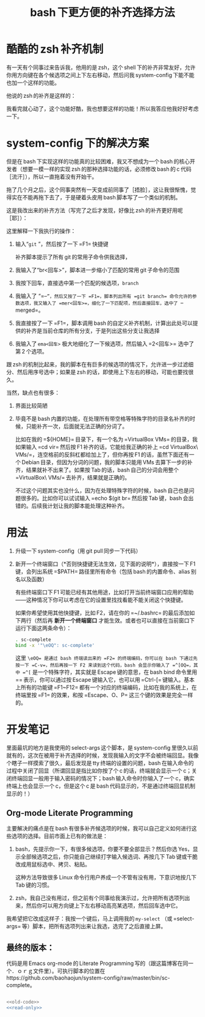 #+TITLE: bash 下更方便的补齐选择方法

* 酷酷的 zsh 补齐机制

有一天有个同事过来告诉我，他用的是 zsh，这个 shell 下的补齐非常友好，允许你用方向键在各个候选项之间上下左右移动，然后问我 system-config 下能不能也加一个这样的功能。

他说的 zsh 的补齐是这样的：

[[./../../../../images/zsh-completion.gif]]

我看完就心动了，这个功能好酷，我也想要这样的功能！所以我答应他我好好考虑一下。

* system-config 下的解决方案

但是在 bash 下实现这样的功能真的比较困难，我又不想成为一个 bash 的核心开发者（想要一模一样的实现 zsh 的那种选择功能的话，必须修改 bash 的 c 代码［流汗］），所以一直拖着没有开始干。

拖了几个月之后，这个同事突然有一天变成前同事了［捂脸］，这让我很惭愧，觉得实在不能再拖下去了，于是硬着头皮用 bash 脚本写了一个类似的机制。

这是我改出来的补齐方法（写完了之后才发现，好像比 zsh 的补齐更好用呢［耶］）：

[[./../../../../images/sc-complete.gif]]

这里解释一下我执行的操作：

1. 输入“=git= ”，然后按了一下 =F1= 快捷键

   补齐脚本提示了所有 git 的常用子命令供我选择，

2. 我输入了“br<回车>”，脚本进一步缩小了匹配的常用 git 子命令的范围

3. 我按下回车，直接选中第一个匹配的候选项，=branch=

4. 我输入了 “=--=”，然后又按了一下 =F1=，脚本列出所有 =git branch= 命令允许的参数选项，我又输入了 =mer<回车>=，细化了一下匹配项，然后直接回车，选中了 =--merged=。

5. 我直接按了一下 =F1=，脚本调用 bash 的自定义补齐机制，计算出此处可以提供的补齐是当前仓库的所有分支，于是列出这些分支让我选择

6. 我输入了 =ema<回车>= 极大地细化了一下候选项，然后输入 =2<回车>= 选中了第 2 个选项。

跟 zsh 的机制比起来，我的脚本在有巨多的候选项的情况下，允许进一步过滤细分、然后用序号选中；如果是 zsh 的话，即使用上下左右的移动，可能也要找很久。

当然，缺点也有很多：

1. 界面比较简陋
2. 毕竟不是 bash 内置的功能，在处理所有带空格等特殊字符的目录名补齐的时候，只能补齐一次，后面就无法正确的分词了。

   比如在我的 =${HOME}= 目录下，有一个名为 =VirtualBox VMs= 的目录，我如果输入 =cd vir= 然后按 F1 补齐的话，它能给我正确的补上 =cd VirtualBox\ VMs/=，连空格前的反斜杠都给加上了，但你再按 F1 的话，虽然下面还有一个 Debian 目录，但因为分词的问题，我的脚本只能用 VMs 去算下一步的补齐，结果就补不出来了。如果按 Tab 的话，bash 自己的分词会用整个 =VirtualBox\ VMs/= 去补齐，结果就是正确的。

   不过这个问题其实也没什么，因为在处理特殊字符的时候，bash 自己也是问题很多的。比如你可以试试输入 =echo $(git br= 然后按 Tab 键，bash 会出错的。后续我计划让我的脚本能处理这种补齐。

* 用法

1. 升级一下 system-config（用 git pull 同步一下代码）
2. 新开一个终端窗口（*否则快捷键无法生效，见下面的说明*），直接按一下 F1 键，会列出系统 =$PATH= 路径里所有命令（包括 bash 的内置命令、alias 别名以及函数）

   有些终端窗口下 F1 可能已经有其他用途，比如打开当前终端窗口应用的帮助——这种情况下你可以考虑在它的设置里找找看能不能关闭这个快捷键。

   如果你希望使用其他快捷键，比如 F2，请在你的 =~/.bashrc= 的最后添加如下两行（然后再 *新开一个终端窗口* 才能生效。或者也可以直接在当前窗口下运行下面这两条命令）：

   #+BEGIN_SRC sh
   . sc-complete
   bind -x '"\eOQ": sc-complete'
   #+END_SRC

   这里 =\eOQ= 是通过 bash 终端读出来的 =F2= 的终端编码，你可以在 bash 下通过先按一下 =C-v=，然后再按一下 F2 来读到这个代码，bash 会显示你输入了 =^[OQ=，其中 =^[= 是一个特殊字符，其实就是 Escape 键的意思，在 bash bind 命令里用 =\e= 表示，你可以通过按 Escape 键输入它，也可以用 =Ctrl-[= 键输入。基本上所有的功能键 =F1~F12= 都有一个对应的终端编码，比如在我的系统上，在终端里按 =F1= 的效果，和按 =Escape、O、P= 这三个键的效果是完全一样的。


* 开发笔记

里面最坑的地方是我使用的 select-args 这个脚本，是 system-config 里很久以前就有的，这次在被用于补齐选择的时候，发现我输入的文字不会被终端回显。我像个瞎子一样摸索了很久，最后发现是 tty 终端的设置的问题，bash 在输入命令的过程中关闭了回显（所谓回显是指比如你按了个 c 的话，终端就会显示一个 c；关闭终端回显一般用于输入密码的情况下；bash 输入命令时你输入了一个 c，确实终端上也会显示一个 c，但是这个 c 是 bash 代码显示的，不是通过终端回显机制显示的！）

** Org-mode Literate Programming

主要解决的痛点是在 bash 有很多补齐候选项的时候，我可以自己定义如何进行这些选项的选择。目前市面上已有的做法是：

1. bash，先提示你一下，有很多候选项，你要不要全部显示？然后你选 Yes，显示全部候选项之后，你只能自己继续打字输入候选词、再按几下 Tab 键或干脆改成用鼠标选中、拷贝、粘贴。

   这种方法导致很多 Linux 命令行用户养成一个不管有没有用，下意识地按几下 Tab 键的习惯。

2. zsh，我自己没有用过，但之前有个同事给我演示过，允许把所有选项列出来，然后你可以用方向键上下左右移动高亮某选项，然后回车选中它。

我希望把它改成这样子：我按一个键后，马上调用我的 =my-select= （或 =select-args= 等）脚本，把所有选项列出来让我选，选完了之后直接上屏。

** 最终的版本：

#+name: read-only
#+BEGIN_SRC sh :exports none
# Local Variables: #
# eval: (read-only-mode 1) #
# End: #
#+END_SRC

#+name: old-code
#+BEGIN_SRC sh :exports none
  function sc-complete() {
      declare -x COMP_LINE=$READLINE_LINE
      declare -x COMP_POINT=$READLINE_POINT

      declare sc_line_before_point=${READLINE_LINE:0:$READLINE_POINT}
      declare sc_line_after_point=${READLINE_LINE:$READLINE_POINT}

      declare OLDIFS=$IFS
      IFS=$COMP_WORDBREAKS
      declare -a sc_comp_words_before_point=(
          $sc_line_before_point
      )

      declare -a sc_comp_words_after_point=(
          $sc_line_after_point
      )

      IFS=$OLDIFS

      declare sc_last_word_before_point

      if test ${#sc_comp_words_before_point[@]} -gt 0; then
          sc_last_word_before_point=${sc_comp_words_before_point[${#sc_comp_words_before_point[@]} - 1]}
      else
          sc_last_word_before_point=""
      fi


      if test "${sc_line_before_point:${#sc_line_before_point}-${#sc_last_word_before_point}}" != "${sc_last_word_before_point}"; then
          # There are other ``blank'' chars before the point, so there should be an empty WORD
          sc_comp_words_before_point=(
              "${sc_comp_words_before_point[@]}"
              ""
          )
      fi

      declare -x COMP_WORDS=(
          "${sc_comp_words_before_point[@]}"
          "${sc_comp_words_after_point[@]}"
      )

      declare -x COMP_CWORD=$((${#sc_comp_words_before_point[@]} - 1)) || true
      COMP_CWORD=$((COMP_CWORD < 0 ? 0 : COMP_CWORD))
      declare current_word=${COMP_WORDS[$COMP_CWORD]}
      declare -x COMP_KEY=9
      declare -x COMP_TYPE=9

      declare first_word=${COMP_WORDS[0]}
      declare cword_minus_1=$((COMP_CWORD > 0 ? COMP_CWORD - 1 : 0))

      declare comp_call_args=(
          "$first_word"
          "${COMP_WORDS[$COMP_CWORD]}"
          "${COMP_WORDS[$cword_minus_1]}"
      )



      declare complete_spec=
      declare -a COMPREPLY
      local IFS=$'\n'
      declare -A sc_comp_options

      if test "${#sc_comp_words_before_point[@]}" -le 1; then
          COMPREPLY=(
              $(compgen -c "$first_word")
          )
      else
          complete_spec=$(complete -p ${first_word} 2>/dev/null)
          if test -z "${complete_spec}"; then
              declare default_loader=$(complete -p -D | perl -ne 'print $1 if m/ (?:-F|-C) (\w+)/')
              if test "${default_loader}"; then
                  ${default_loader} "${comp_call_args[@]}"
              fi
              complete_spec=$(complete -p ${first_word} 2>/dev/null)
          fi

          if test "${complete_spec}"; then
              compopt() {
                  while test $# != 0; do
                      if test $1 = -o; then
                          sc_comp_options[${2:-unknown}]=1
                          shift 2
                      else
                          shift 1
                      fi
                  done
              }

              declare complete_action
              if echo "$complete_spec" | grep -P -q -e " -[FC] "; then
                  complete_action=$(echo "${complete_spec}" | perl -ne 'print $1 if m/ (?:-F|-C) (\w+)/')
              else
                  complete_action=$(echo "${complete_spec% ${first_word}}"|perl -pe 's,^complete ,compgen ,')
              fi

              if test "$(type -t "${complete_action}")" = function; then
                  ${complete_action} 2>/dev/null
              else
                  COMPREPLY=(
                      $( eval ${complete_action} 2>/dev/null)
                  )
              fi
              unset -f compopt
          fi
      fi

      if test "${#COMPREPLY[@]}" = 0 && (
              test -z "${complete_spec}" ||
                  [[ $complete_spec =~ '-o default' ]]
          ); then
          COMPREPLY=(
              $(
                  for x in "${COMP_WORDS[$COMP_CWORD]}"*; do
                      if test "${x}" != "${COMP_WORDS[$COMP_CWORD]}"\*; then
                          echo "${x}"
                      fi
                  done
              )
          )
      fi
      if test "${#COMPREPLY[@]}" = 0; then
          return
      fi
      declare comp_ans=$(. atexit stty -echo; stty echo; select-args -p "请选择你要哪个补齐？" -- "${COMPREPLY[@]}")
      if test "${sc_comp_options[filenames]}"; then
          if test -d "${comp_ans}"; then
              comp_ans=$comp_ans/
          fi
          comp_ans=$(printf %q "$comp_ans")
      fi
      READLINE_LINE=${sc_line_before_point%${current_word}}${comp_ans}
      READLINE_POINT=${#READLINE_LINE}
      READLINE_LINE=${READLINE_LINE}${sc_line_after_point}
  }

  bind -x '"\eOP": sc-complete'
#+END_SRC

代码是用 Emacs org-mode 的 Literate Programming 写的（跟这篇博客在同一个．ｏｒｇ文件里）。可执行脚本的位置在 https://github.com/baohaojun/system-config/raw/master/bin/sc-complete。
#+name: the-ultimate-script
#+BEGIN_SRC sh :tangle ~/system-config/bin/sc-complete :comments link :shebang "#!/bin/bash" :noweb yes

<<old-code>>
<<read-only>>
#+END_SRC

#+results: the-ultimate-script

